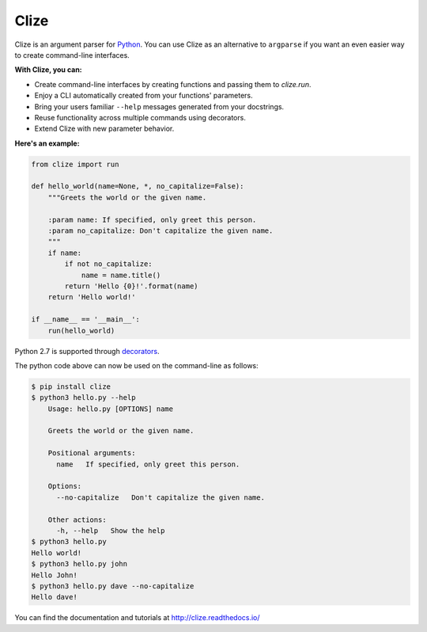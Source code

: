 *****
Clize
*****

.. image:: https://readthedocs.org/projects/clize/badge/?version=stable
   :target: http://clize.readthedocs.io/en/stable/?badge=stable
   :alt: Documentation Status
.. image:: https://readthedocs.org/projects/clize/badge/?version=latest
   :target: http://clize.readthedocs.io/en/latest/?badge=latest
   :alt: Documentation Status
.. image:: https://badges.gitter.im/Join%20Chat.svg
   :alt: Join the chat at https://gitter.im/epsy/clize
   :target: https://gitter.im/epsy/clize?utm_source=badge&utm_medium=badge&utm_campaign=pr-badge&utm_content=badge
.. image:: https://github.com/epsy/clize/actions/workflows/ci.yml/badge.svg?branch=master
   :target: https://github.com/epsy/clize/actions/workflows/ci.yml
.. image:: https://coveralls.io/repos/epsy/clize/badge.svg?branch=master
   :target: https://coveralls.io/r/epsy/clize?branch=master

Clize is an argument parser for `Python <https://www.python.org/>`_.  You can
use Clize as an alternative to ``argparse`` if you want an even easier way to
create command-line interfaces.

**With Clize, you can:**

* Create command-line interfaces by creating functions and passing them to
  `clize.run`.
* Enjoy a CLI automatically created from your functions' parameters.
* Bring your users familiar ``--help`` messages generated from your docstrings.
* Reuse functionality across multiple commands using decorators.
* Extend Clize with new parameter behavior.

**Here's an example:**

.. code-block:: python

    from clize import run

    def hello_world(name=None, *, no_capitalize=False):
        """Greets the world or the given name.

        :param name: If specified, only greet this person.
        :param no_capitalize: Don't capitalize the given name.
        """
        if name:
            if not no_capitalize:
                name = name.title()
            return 'Hello {0}!'.format(name)
        return 'Hello world!'

    if __name__ == '__main__':
        run(hello_world)

Python 2.7 is supported through `decorators
<http://clize.readthedocs.io/en/stable/reference.html#named-param-py2>`_.

The python code above can now be used on the command-line as follows:

.. code-block:: console

    $ pip install clize
    $ python3 hello.py --help
        Usage: hello.py [OPTIONS] name

        Greets the world or the given name.

        Positional arguments:
          name   If specified, only greet this person.

        Options:
          --no-capitalize   Don't capitalize the given name.

        Other actions:
          -h, --help   Show the help
    $ python3 hello.py
    Hello world!
    $ python3 hello.py john
    Hello John!
    $ python3 hello.py dave --no-capitalize
    Hello dave!

You can find the documentation and tutorials at http://clize.readthedocs.io/
